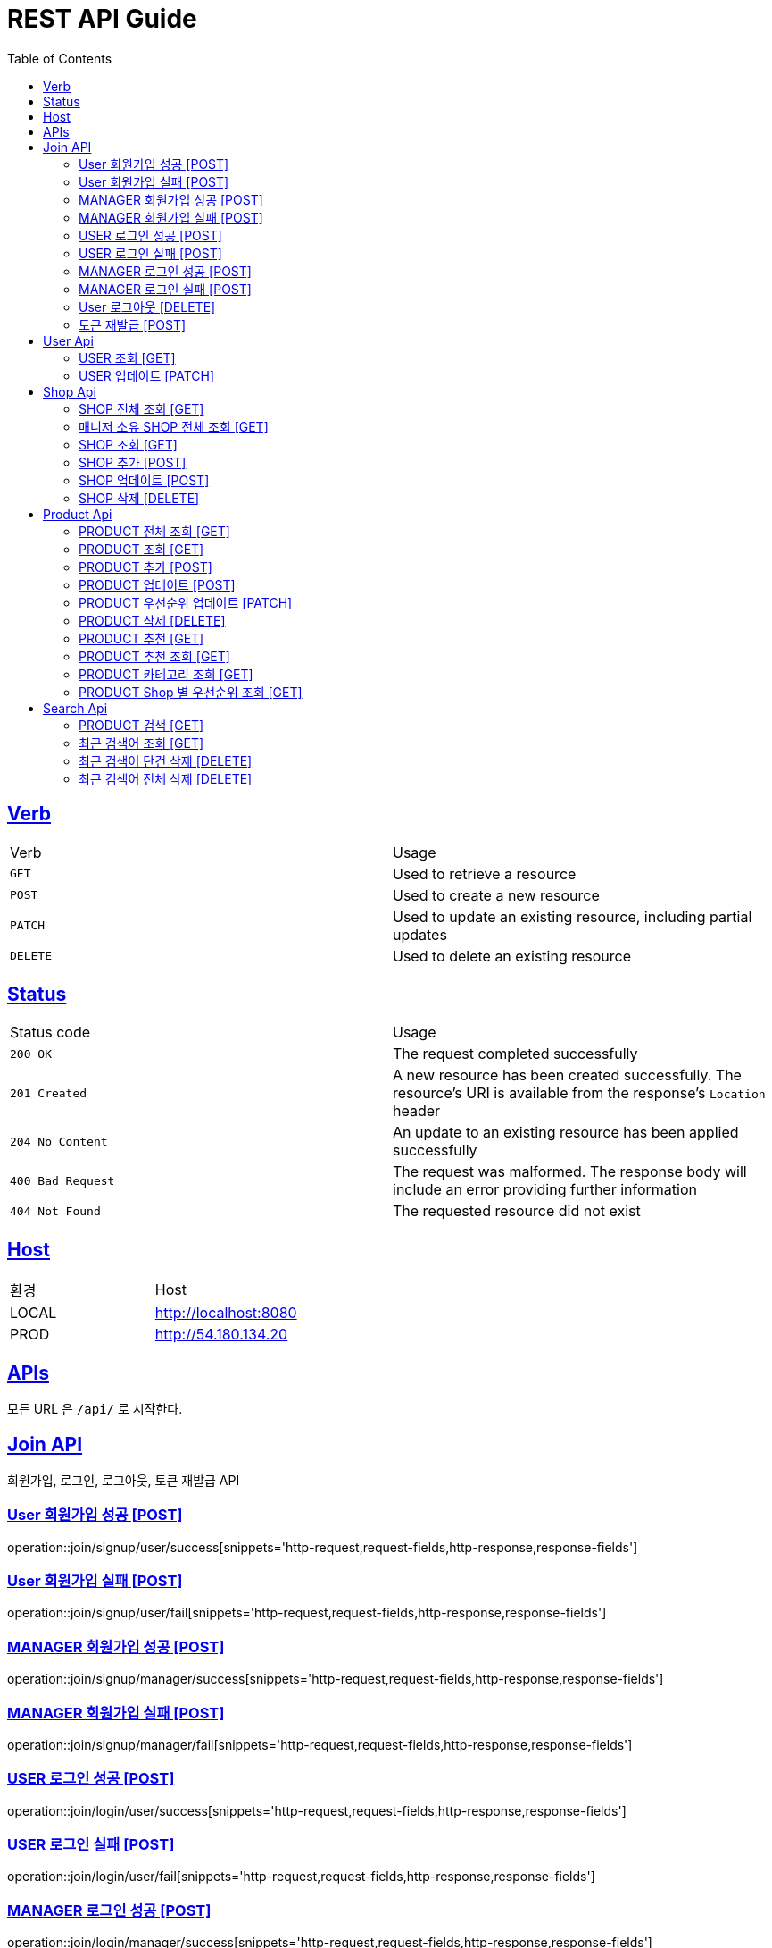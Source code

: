 = REST API Guide
:doctype: book
:icons: font
:source-highlighter: highlightjs
:toc: left
:toclevels: 4
:sectlinks:
:site-url: /build/asciidoc/html5/
:operation-http-request-title: Example Request
:operation-http-response-title: Example Response

ifndef::snippets[]
:snippets: ./build/generated-snippets
:roots: ./build/generated-snippets
endif::[]

== Verb
|===
| Verb | Usage
| `GET`
| Used to retrieve a resource
| `POST`
| Used to create a new resource
| `PATCH`
| Used to update an existing resource, including partial updates
| `DELETE`
| Used to delete an existing resource
|===

== Status
|===
| Status code | Usage
| `200 OK`
| The request completed successfully
| `201 Created`
| A new resource has been created successfully. The resource's URI is available from the response's
`Location` header
| `204 No Content`
| An update to an existing resource has been applied successfully
| `400 Bad Request`
| The request was malformed. The response body will include an error providing further information
| `404 Not Found`
| The requested resource did not exist
|===

== Host
|===
|환경|Host
|LOCAL|http://localhost:8080
|PROD|http://54.180.134.20
|===

== APIs
모든 URL 은 `/api/` 로 시작한다.

== Join API
회원가입, 로그인, 로그아웃, 토큰 재발급 API

=== User 회원가입 성공 [POST]
operation::join/signup/user/success[snippets='http-request,request-fields,http-response,response-fields']

=== User 회원가입 실패 [POST]
operation::join/signup/user/fail[snippets='http-request,request-fields,http-response,response-fields']

=== MANAGER 회원가입 성공 [POST]
operation::join/signup/manager/success[snippets='http-request,request-fields,http-response,response-fields']

=== MANAGER 회원가입 실패 [POST]
operation::join/signup/manager/fail[snippets='http-request,request-fields,http-response,response-fields']

=== USER 로그인 성공 [POST]
operation::join/login/user/success[snippets='http-request,request-fields,http-response,response-fields']

=== USER 로그인 실패 [POST]
operation::join/login/user/fail[snippets='http-request,request-fields,http-response,response-fields']

=== MANAGER 로그인 성공 [POST]
operation::join/login/manager/success[snippets='http-request,request-fields,http-response,response-fields']

=== MANAGER 로그인 실패 [POST]
operation::join/login/manager/fail[snippets='http-request,request-fields,http-response,response-fields']

=== User 로그아웃 [DELETE]
operation::join/logout[snippets='http-request,request-headers,http-response']

=== 토큰 재발급 [POST]
operation::join/reissue[snippets='http-request,request-fields,http-response,response-fields']

== User Api

=== USER 조회 [GET]
operation::users/me[snippets='http-request,request-headers,http-response,response-fields']

=== USER 업데이트 [PATCH]
operation::users/update[snippets='http-request,request-headers,http-response,response-fields']

== Shop Api

=== SHOP 전체 조회 [GET]
operation::shops/findAll[snippets='http-request,http-response,response-fields']

=== 매니저 소유 SHOP 전체 조회 [GET]
operation::shops/findManager[snippets='http-request,http-response,response-fields']

=== SHOP 조회 [GET]
operation::shops/find[snippets='http-request,path-parameters,http-response,response-fields']

=== SHOP 추가 [POST]
operation::shops/add[snippets='http-request,request-headers,http-response,response-fields']

=== SHOP 업데이트 [POST]
operation::shops/update[snippets='http-request,request-headers,path-parameters,http-response,response-fields']

=== SHOP 삭제 [DELETE]
operation::shops/delete[snippets='http-request,request-headers,path-parameters,http-response']

== Product Api

=== PRODUCT 전체 조회 [GET]
operation::products/findAll[snippets='http-request,http-response,response-fields']

=== PRODUCT 조회 [GET]
operation::products/find[snippets='http-request,path-parameters,http-response,response-fields']

=== PRODUCT 추가 [POST]
operation::products/add[snippets='http-request,request-headers,path-parameters,http-response,response-fields']

=== PRODUCT 업데이트 [POST]
operation::products/update[snippets='http-request,request-headers,path-parameters,http-response,response-fields']

=== PRODUCT 우선순위 업데이트 [PATCH]
operation::products/updatePriority[snippets='http-request,path-parameters,request-headers,http-response,response-fields']

=== PRODUCT 삭제 [DELETE]
operation::products/delete[snippets='http-request,path-parameters,request-headers,http-response']

=== PRODUCT 추천 [GET]
operation::products/choice[snippets='http-request,request-headers,http-response,response-fields']

=== PRODUCT 추천 조회 [GET]
operation::products/recommend[snippets='http-request,http-response,response-fields']

=== PRODUCT 카테고리 조회 [GET]
operation::products/category[snippets='http-request,request-parameters,http-response,response-fields']

=== PRODUCT Shop 별 우선순위 조회 [GET]
operation::products/shop[snippets='http-request,path-parameters,http-response,response-fields']

== Search Api

=== PRODUCT 검색 [GET]
operation::search/products[snippets='http-request,request-headers,request-parameters,http-response,response-fields']

=== 최근 검색어 조회 [GET]
operation::search/recentKeywords[snippets='http-request,request-headers,http-response,response-fields']

=== 최근 검색어 단건 삭제 [DELETE]
operation::search/deleteKeyword[snippets='http-request,request-headers,request-parameters,http-response']

=== 최근 검색어 전체 삭제 [DELETE]
operation::search/deleteAllKeywords[snippets='http-request,request-headers,http-response']
